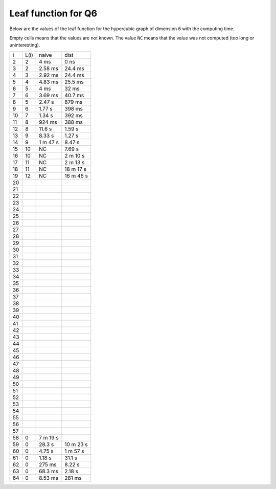 Leaf function for Q6
~~~~~~~~~~~~~~~~~~~~

Below are the values of the leaf function for the hypercubic graph of dimension
6 with the computing time.

Empty cells means that the values are not known. The value ``NC`` means that
the value was not computed (too long or uninteresting).

+----+------+----------+-----------+
|  i | L(i) | naive    | dist      |
+----+------+----------+-----------+
|  2 |   2  | 4 ms     | 0 ns      |
+----+------+----------+-----------+
|  3 |   2  | 2.58 ms  | 24.4 ms   |
+----+------+----------+-----------+
|  4 |   3  | 2.92 ms  | 24.4 ms   |
+----+------+----------+-----------+
|  5 |   4  | 4.83 ms  | 25.5 ms   |
+----+------+----------+-----------+
|  6 |   5  | 4 ms     | 32 ms     |
+----+------+----------+-----------+
|  7 |   6  | 3.69 ms  | 40.7 ms   |
+----+------+----------+-----------+
|  8 |   5  | 2.47 s   | 879 ms    |
+----+------+----------+-----------+
|  9 |   6  | 1.77 s   | 398 ms    |
+----+------+----------+-----------+
| 10 |   7  | 1.34 s   | 392 ms    |
+----+------+----------+-----------+
| 11 |   8  | 924 ms   | 388 ms    |
+----+------+----------+-----------+
| 12 |   8  | 11.6 s   | 1.59 s    |
+----+------+----------+-----------+
| 13 |   9  | 8.33 s   | 1.27 s    |
+----+------+----------+-----------+
| 14 |   9  | 1 m 47 s | 8.47 s    |
+----+------+----------+-----------+
| 15 |  10  |   NC     | 7.69 s    |
+----+------+----------+-----------+
| 16 |  10  |   NC     | 2 m 10 s  |
+----+------+----------+-----------+
| 17 |  11  |   NC     | 2 m 13 s  |
+----+------+----------+-----------+
| 18 |  11  |   NC     | 18 m 17 s |
+----+------+----------+-----------+
| 19 |  12  |   NC     | 16 m 46 s |
+----+------+----------+-----------+
| 20 |      |          |           |
+----+------+----------+-----------+
| 21 |      |          |           |
+----+------+----------+-----------+
| 22 |      |          |           |
+----+------+----------+-----------+
| 23 |      |          |           |
+----+------+----------+-----------+
| 24 |      |          |           |
+----+------+----------+-----------+
| 25 |      |          |           |
+----+------+----------+-----------+
| 26 |      |          |           |
+----+------+----------+-----------+
| 27 |      |          |           |
+----+------+----------+-----------+
| 28 |      |          |           |
+----+------+----------+-----------+
| 29 |      |          |           |
+----+------+----------+-----------+
| 30 |      |          |           |
+----+------+----------+-----------+
| 31 |      |          |           |
+----+------+----------+-----------+
| 32 |      |          |           |
+----+------+----------+-----------+
| 33 |      |          |           |
+----+------+----------+-----------+
| 34 |      |          |           |
+----+------+----------+-----------+
| 35 |      |          |           |
+----+------+----------+-----------+
| 36 |      |          |           |
+----+------+----------+-----------+
| 37 |      |          |           |
+----+------+----------+-----------+
| 38 |      |          |           |
+----+------+----------+-----------+
| 39 |      |          |           |
+----+------+----------+-----------+
| 40 |      |          |           |
+----+------+----------+-----------+
| 41 |      |          |           |
+----+------+----------+-----------+
| 42 |      |          |           |
+----+------+----------+-----------+
| 43 |      |          |           |
+----+------+----------+-----------+
| 44 |      |          |           |
+----+------+----------+-----------+
| 45 |      |          |           |
+----+------+----------+-----------+
| 46 |      |          |           |
+----+------+----------+-----------+
| 47 |      |          |           |
+----+------+----------+-----------+
| 48 |      |          |           |
+----+------+----------+-----------+
| 49 |      |          |           |
+----+------+----------+-----------+
| 50 |      |          |           |
+----+------+----------+-----------+
| 51 |      |          |           |
+----+------+----------+-----------+
| 52 |      |          |           |
+----+------+----------+-----------+
| 53 |      |          |           |
+----+------+----------+-----------+
| 54 |      |          |           |
+----+------+----------+-----------+
| 55 |      |          |           |
+----+------+----------+-----------+
| 56 |      |          |           |
+----+------+----------+-----------+
| 57 |      |          |           |
+----+------+----------+-----------+
| 58 |   0  | 7 m 19 s |           |
+----+------+----------+-----------+
| 59 |   0  | 28.3 s   | 10 m 23 s |
+----+------+----------+-----------+
| 60 |   0  | 4.75 s   | 1 m 57 s  |
+----+------+----------+-----------+
| 61 |   0  | 1.18 s   | 31.1 s    |
+----+------+----------+-----------+
| 62 |   0  | 275 ms   | 8.22 s    |
+----+------+----------+-----------+
| 63 |   0  | 68.3 ms  | 2.18 s    |
+----+------+----------+-----------+
| 64 |   0  | 8.53 ms  | 281 ms    |
+----+------+----------+-----------+
